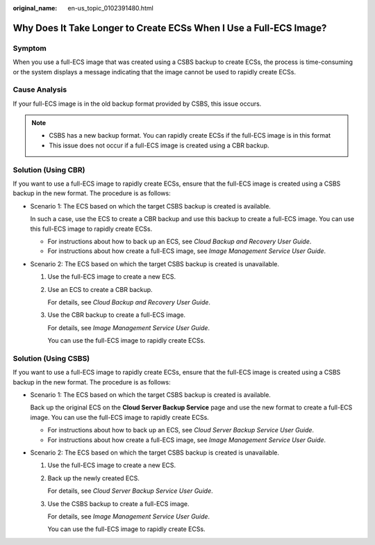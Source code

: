 :original_name: en-us_topic_0102391480.html

.. _en-us_topic_0102391480:

Why Does It Take Longer to Create ECSs When I Use a Full-ECS Image?
===================================================================

Symptom
-------

When you use a full-ECS image that was created using a CSBS backup to create ECSs, the process is time-consuming or the system displays a message indicating that the image cannot be used to rapidly create ECSs.

Cause Analysis
--------------

If your full-ECS image is in the old backup format provided by CSBS, this issue occurs.

.. note::

   -  CSBS has a new backup format. You can rapidly create ECSs if the full-ECS image is in this format
   -  This issue does not occur if a full-ECS image is created using a CBR backup.

Solution (Using CBR)
--------------------

If you want to use a full-ECS image to rapidly create ECSs, ensure that the full-ECS image is created using a CSBS backup in the new format. The procedure is as follows:

-  Scenario 1: The ECS based on which the target CSBS backup is created is available.

   In such a case, use the ECS to create a CBR backup and use this backup to create a full-ECS image. You can use this full-ECS image to rapidly create ECSs.

   -  For instructions about how to back up an ECS, see *Cloud Backup and Recovery User Guide*.
   -  For instructions about how create a full-ECS image, see *Image Management Service User Guide*.

-  Scenario 2: The ECS based on which the target CSBS backup is created is unavailable.

   #. Use the full-ECS image to create a new ECS.

   #. Use an ECS to create a CBR backup.

      For details, see *Cloud Backup and Recovery User Guide*.

   #. Use the CBR backup to create a full-ECS image.

      For details, see *Image Management Service User Guide*.

      You can use the full-ECS image to rapidly create ECSs.

Solution (Using CSBS)
---------------------

If you want to use a full-ECS image to rapidly create ECSs, ensure that the full-ECS image is created using a CSBS backup in the new format. The procedure is as follows:

-  Scenario 1: The ECS based on which the target CSBS backup is created is available.

   Back up the original ECS on the **Cloud Server Backup Service** page and use the new format to create a full-ECS image. You can use the full-ECS image to rapidly create ECSs.

   -  For instructions about how to back up an ECS, see *Cloud Server Backup Service User Guide*.
   -  For instructions about how create a full-ECS image, see *Image Management Service User Guide*.

-  Scenario 2: The ECS based on which the target CSBS backup is created is unavailable.

   #. Use the full-ECS image to create a new ECS.

   #. Back up the newly created ECS.

      For details, see *Cloud Server Backup Service User Guide*.

   #. Use the CSBS backup to create a full-ECS image.

      For details, see *Image Management Service User Guide*.

      You can use the full-ECS image to rapidly create ECSs.
